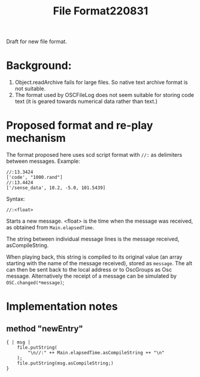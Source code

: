 #+TITLE: File Format220831

Draft for new file format.

* Background:
1. Object.readArchive fails for large files. So native text archive format is not suitable.
2. The format used by OSCFileLog does not seem suitable for storing code text (it is geared towards numerical data rather than text.)

* Proposed format and re-play mechanism
The format proposed here uses scd script format with =//:= as delimiters between messages.  Example:

#+begin_example
//:13.3424
['code', "1000.rand"]
//:13.4424
['/sense_data', 10.2, -5.0, 101.5439]
#+end_example

Syntax:

#+begin_example
//:<float>
#+end_example

Starts a new message. <float> is the time when the message was received, as obtained from =Main.elapsedTime=.

The string between individual message lines is the message received, asCompileString.

When playing back, this string is compiled to its original value (an array starting with the name of the message received), stored as =message=.  The aIt can then be sent back to the local address or to OscGroups as Osc message.  Alternatively the receipt of a message can be simulated by =OSC.changed(*message)=;

* Implementation notes

** method "newEntry"

#+begin_src clang
{ | msg |
	file.putString(
		"\n//:" ++ Main.elapsedTime.asCompileString ++ "\n"
	);
	file.putString(msg.asCompileString;)
}
#+end_src
